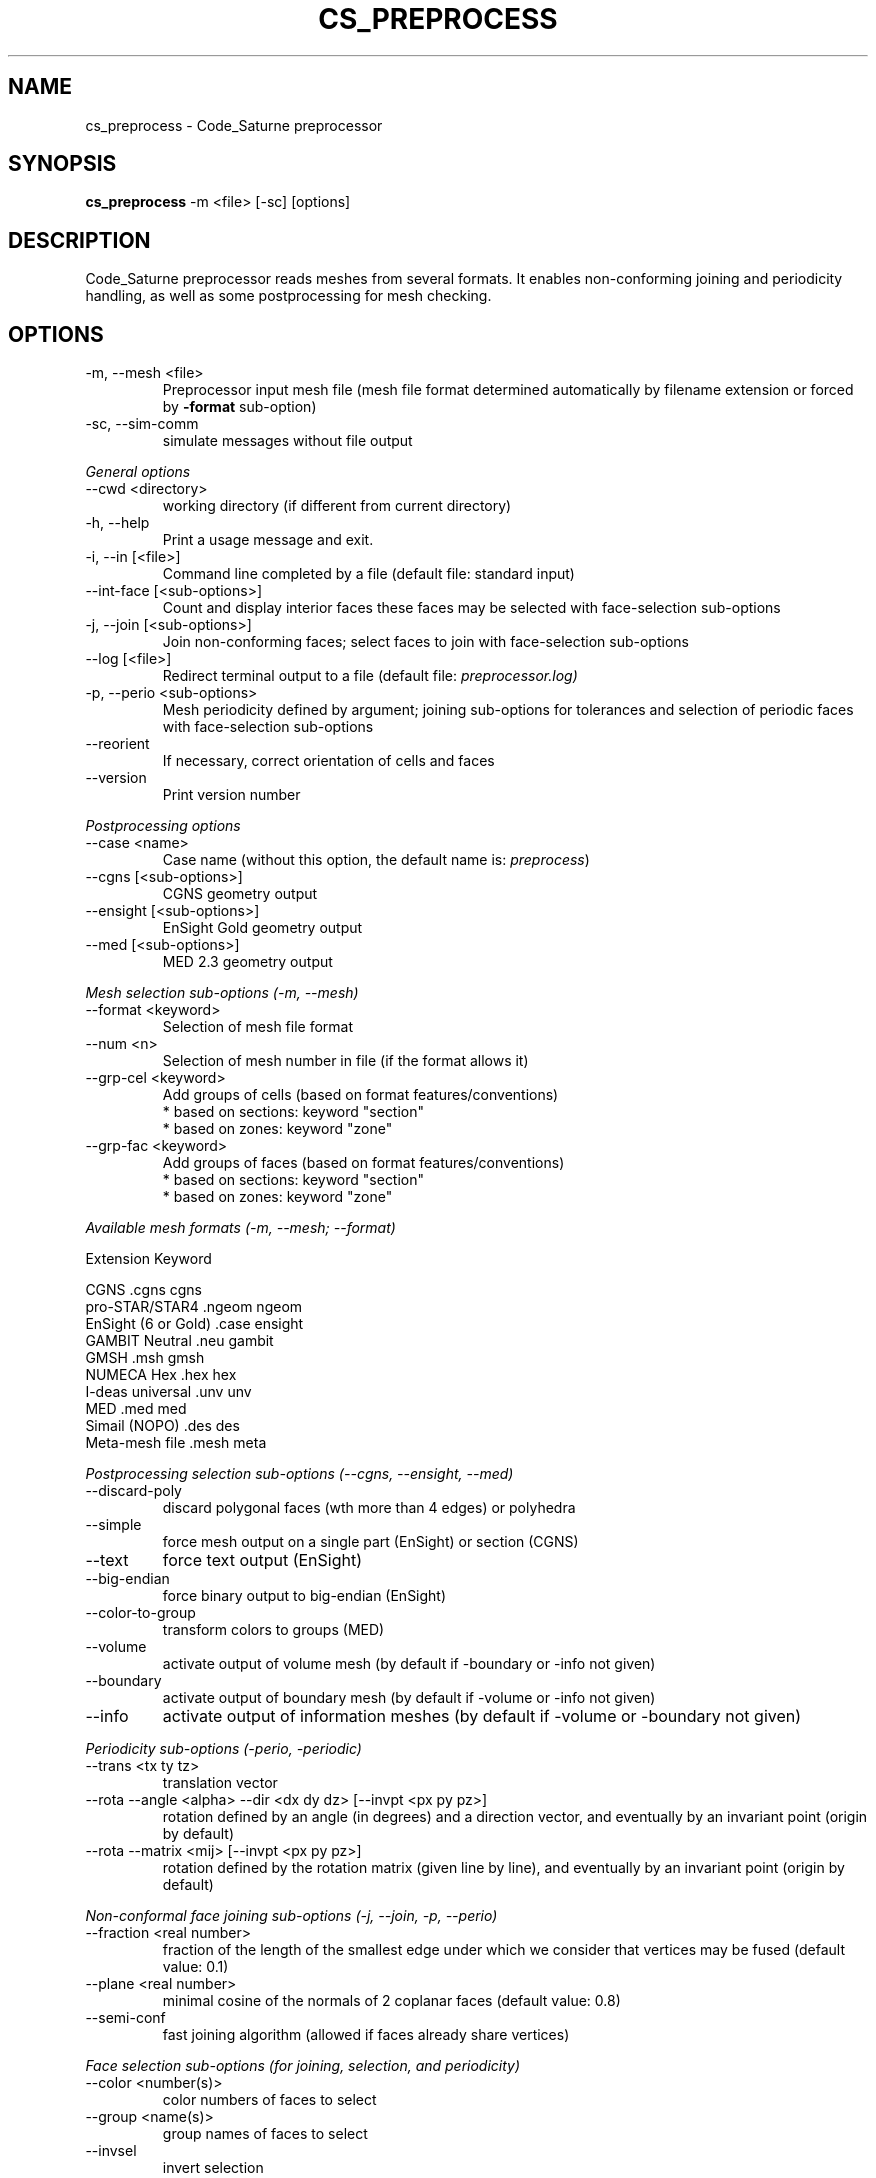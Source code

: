 .\"
.\"  This file is part of the Code_Saturne Preprocessor, element of the
.\"  Code_Saturne CFD tool.
.\"
.\"  Copyright (C) 2009 EDF S.A., France
.\"
.\"  contact: saturne-support@edf.fr
.\"
.\"  The Code_Saturne Preprocessor is free software; you can redistribute it
.\"  and/or modify it under the terms of the GNU General Public License
.\"  as published by the Free Software Foundation; either version 2 of
.\"  the License, or (at your option) any later version.
.\"
.\"  The Code_Saturne Preprocessor is distributed in the hope that it will be
.\"  useful, but WITHOUT ANY WARRANTY; without even the implied warranty
.\"  of MERCHANTABILITY or FITNESS FOR A PARTICULAR PURPOSE.  See the
.\"  GNU General Public License for more details.
.\"
.\"  You should have received a copy of the GNU General Public License
.\"  along with the Code_Saturne Preprocessor; if not, write to the
.\"  Free Software Foundation, Inc.,
.\"  51 Franklin St, Fifth Floor,
.\"  Boston, MA  02110-1301  USA
.\"
.TH CS_PREPROCESS 1 2009-02-04 "" "Code_Saturne commands"
.SH NAME
cs_preprocess \- Code_Saturne preprocessor
.SH SYNOPSIS
.B cs_preprocess
.RI -m
.RI <file>
.RI [-sc]
.RI [options]
.br
.SH DESCRIPTION
Code_Saturne preprocessor reads meshes from several formats. It
enables non-conforming joining and periodicity handling, as well as
some postprocessing for mesh checking.
.SH OPTIONS
.B
.IP "-m, --mesh <file>"
Preprocessor input mesh file (mesh file format determined
automatically by filename extension or forced by
.B -format
sub-option)
.B
.IP "-sc, --sim-comm"
simulate messages without file output

.PP
.I General options
.B
.IP "--cwd <directory>"
working directory (if different from current directory)
.B
.IP "-h, --help"
Print a usage message and exit.
.B
.IP "-i, --in [<file>]"
Command line completed by a file (default file: standard input)
.B
.IP "--int-face [<sub-options>]"
Count and display interior faces these faces may be selected with
face-selection sub-options
.B
.IP "-j, --join [<sub-options>]"
Join non-conforming faces; select faces to join with face-selection
sub-options
.B
.IP "--log [<file>]"
Redirect terminal output to a file (default file:
.IR preprocessor.log)
.B
.IP "-p, --perio <sub-options>"
Mesh periodicity defined by argument; joining sub-options for
tolerances and selection of periodic faces with face-selection
sub-options
.B
.IP "--reorient"
If necessary, correct orientation of cells and faces
.B
.IP "--version"
Print version number

.PP
.I Postprocessing options
.B
.IP "--case <name>"
Case name (without this option, the default name is:
.IR preprocess )
.B
.IP "--cgns [<sub-options>]"
CGNS geometry output
.B
.IP "--ensight [<sub-options>]"
EnSight Gold geometry output
.B
.IP "--med [<sub-options>]"
MED 2.3 geometry output

.PP
.I Mesh selection sub-options (-m, --mesh)
.B
.IP "--format <keyword>"
Selection of mesh file format
.B
.IP "--num <n>"
Selection of mesh number in file (if the format allows it)
.B
.IP "--grp-cel <keyword>"
Add groups of cells (based on format features/conventions)
  * based on sections: keyword "section"
  * based on zones:    keyword "zone"
.B
.IP "--grp-fac <keyword>"
Add groups of faces (based on format features/conventions)
  * based on sections: keyword "section"
  * based on zones:    keyword "zone"

.PP
.I Available mesh formats (-m, --mesh; --format)

                                 Extension      Keyword

   CGNS                          .cgns          cgns     
   pro-STAR/STAR4                .ngeom         ngeom    
   EnSight (6 or Gold)           .case          ensight  
   GAMBIT Neutral                .neu           gambit   
   GMSH                          .msh           gmsh     
   NUMECA Hex                    .hex           hex      
   I-deas universal              .unv           unv      
   MED                           .med           med      
   Simail (NOPO)                 .des           des      
   Meta-mesh file                .mesh          meta     

.PP
.I Postprocessing selection sub-options (--cgns, --ensight, --med)
.B
.IP "--discard-poly"
discard polygonal faces (wth more than 4 edges) or polyhedra
.B
.IP "--simple"
force mesh output on a single part (EnSight) or section (CGNS)
.B
.IP "--text"
force text output (EnSight)
.B
.IP "--big-endian"
force binary output to big-endian (EnSight)
.B
.IP "--color-to-group"
transform colors to groups (MED)
.B
.IP "--volume"
activate output of volume mesh (by default if -boundary or -info not
given)
.B
.IP "--boundary"
activate output of boundary mesh (by default if -volume or -info not
given)
.B
.IP "--info"
activate output of information meshes (by default if -volume or
-boundary not given)

.PP
.I Periodicity sub-options (-perio, -periodic)
.B
.IP "--trans <tx ty tz>"
translation vector
.B
.IP "--rota --angle <alpha> --dir <dx dy dz> [--invpt <px py pz>]"
rotation defined by an angle (in degrees) and a direction vector, and
eventually by an invariant point (origin by default)
.B
.IP "--rota --matrix <mij> [--invpt <px py pz>]"
rotation defined by the rotation matrix (given line by line), and
eventually by an invariant point (origin by default)

.PP
.I Non-conformal face joining sub-options (-j, --join, -p, --perio)
.B
.IP "--fraction <real number>"
fraction of the length of the smallest edge under which we consider
that vertices may be fused (default value: 0.1)
.B
.IP "--plane <real number>"
minimal cosine of the normals of 2 coplanar faces (default value: 0.8)
.B
.IP "--semi-conf"
fast joining algorithm (allowed if faces already share vertices)

.PP
.I Face selection sub-options (for joining, selection, and periodicity)
.B
.IP "--color <number(s)>"
color numbers of faces to select
.B
.IP "--group <name(s)>"
group names of faces to select
.B
.IP "--invsel"
invert selection
.SH ENVIRONMENT
.IP CS_PREPROCESS_MIN_EDGE_LEN
Length under which an edge is considered degenerate (default: 1.e-15).
.IP CS_PREPROCESS_MEM_LOG
Name of memory operations trace file.
.IP CS_PREPROCESS_IGNORE_IDEAS_COO_SYS
Ignore I-deas coordinate systems.
.IP CS_PREPROCESS_JOIN_MAX_SUB_FACES
Number of new faces of an initial face above which we consider that
conformal joining face reconstruction has gone into an infinite loop
(default: 100)
.SH SEE ALSO
.BR cs_io_dump (1),
.BR cs_partition (1)
